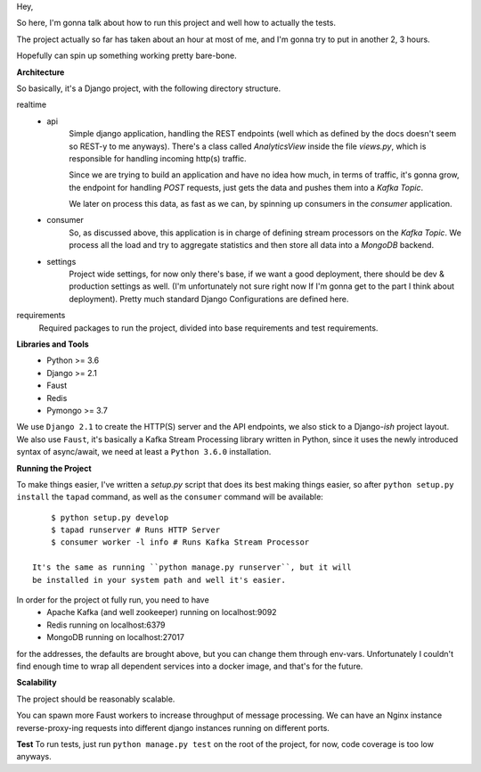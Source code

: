 Hey,

So here, I'm gonna talk about how to run this project and well how to actually the tests.

The project actually so far has taken about an hour at most of me, and I'm gonna try to put in another 2, 3 hours.

Hopefully can spin up something working pretty bare-bone.

**Architecture**

So basically, it's a Django project, with the following directory structure.

realtime
    - api
        Simple django application, handling the REST endpoints (well which as defined by the docs doesn't seem so REST-y to me anyways).
        There's a class called `AnalyticsView` inside the file `views.py`, which is responsible for handling incoming http(s) traffic.

        Since we are trying to build an application and have no idea how much, in terms of traffic, it's gonna grow,
        the endpoint for handling `POST` requests, just gets the data and pushes them into a `Kafka Topic`.

        We later on process this data, as fast as we can, by spinning up consumers in the `consumer` application.
    - consumer
        So, as discussed above, this application is in charge of defining stream processors on the `Kafka Topic`.
        We process all the load and try to aggregate statistics and then store all data into a `MongoDB` backend.
    - settings
        Project wide settings, for now only there's base, if we want a good deployment, there should be dev & production settings as well.
        (I'm unfortunately not sure right now If I'm gonna get to the part I think about deployment).
        Pretty much standard Django Configurations are defined here.

requirements
    Required packages to run the project, divided into base requirements and test requirements.

**Libraries and Tools**
    - Python >= 3.6
    - Django >= 2.1
    - Faust
    - Redis
    - Pymongo >= 3.7

We use ``Django 2.1`` to create the HTTP(S) server and the API endpoints, we also stick to a Django-`ish` project layout.
We also use ``Faust``, it's basically a Kafka Stream Processing library written in Python, since it uses the newly introduced
syntax of async/await, we need at least a ``Python 3.6.0`` installation.

**Running the Project**

To make things easier, I've written a `setup.py` script that does its best making things easier, so
after ``python setup.py install`` the ``tapad`` command, as well as the ``consumer`` command will be available::

        $ python setup.py develop
        $ tapad runserver # Runs HTTP Server
        $ consumer worker -l info # Runs Kafka Stream Processor

    It's the same as running ``python manage.py runserver``, but it will
    be installed in your system path and well it's easier.


In order for the project ot fully run, you need to have
    - Apache Kafka (and well zookeeper) running on localhost:9092
    - Redis running on localhost:6379
    - MongoDB running on localhost:27017

for the addresses, the defaults are brought above, but you can change them through env-vars.
Unfortunately I couldn't find enough time to wrap all dependent services into a docker image, and that's for the future.

**Scalability**

The project should be reasonably scalable.

You can spawn more Faust workers to increase throughput of message processing.
We can have an Nginx instance reverse-proxy-ing requests into different django instances running on different ports.

**Test**
To run tests, just run ``python manage.py test`` on the root of the project, for now, code coverage is too low anyways.
